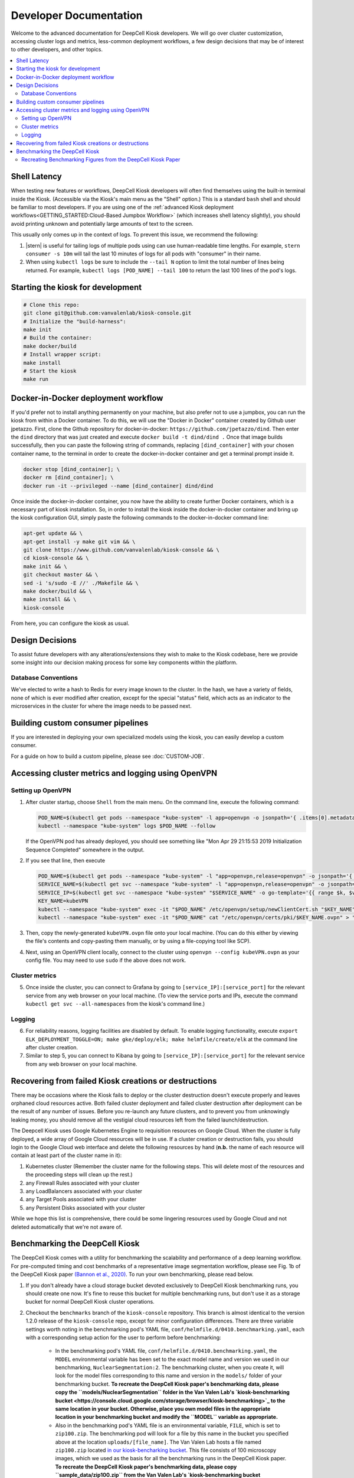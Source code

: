 .. _DEVELOPER:

Developer Documentation
=======================

.. image:: https://img.shields.io/static/v1?label=RTD&logo=Read%20the%20Docs&message=Read%20the%20Docs&color=blue
    :alt: View on Read the Docs
    :target: https://deepcell-kiosk.readthedocs.io/en/master/DEVELOPER.html

Welcome to the advanced documentation for DeepCell Kiosk developers. We will go over cluster customization, accessing cluster logs and metrics, less-common deployment workflows, a few design decisions that may be of interest to other developers, and other topics.

.. contents:: :local:

Shell Latency
-------------

When testing new features or workflows, DeepCell Kiosk developers will often find themselves using the built-in terminal inside the Kiosk. (Accessible via the Kiosk's main menu as the "Shell" option.) This is a standard ``bash`` shell and should be familiar to most developers. If you are using one of the :ref:`advanced Kiosk deployment workflows<GETTING_STARTED:Cloud-Based Jumpbox Workflow>` (which increases shell latency slightly), you should avoid printing unknown and potentially large amounts of text to the screen.

This usually only comes up in the context of logs. To prevent this issue, we recommend the following:

1. |stern| is useful for tailing logs of multiple pods using can use human-readable time lengths. For example, ``stern consumer -s 10m`` will tail the last 10 minutes of logs for all pods with "consumer" in their name.

2. When using ``kubectl logs`` be sure to include the ``--tail N`` option to limit the total number of lines being returned. For example, ``kubectl logs [POD_NAME] --tail 100`` to return the last 100 lines of the pod's logs.

.. |stern| raw:: html

    <tt><a href="https://github.com/wercker/stern">stern</a></tt>

Starting the kiosk for development
----------------------------------

.. code-block:: bash

    # Clone this repo:
    git clone git@github.com:vanvalenlab/kiosk-console.git
    # Initialize the "build-harness":
    make init
    # Build the container:
    make docker/build
    # Install wrapper script:
    make install
    # Start the kiosk
    make run

Docker-in-Docker deployment workflow
------------------------------------

If you'd prefer not to install anything permanently on your machine, but also prefer not to use a jumpbox, you can run the kiosk from within a Docker container. To do this, we will use the "Docker in Docker" container created by Github user jpetazzo. First, clone the Github repository for docker-in-docker: ``https://github.com/jpetazzo/dind``. Then enter the ``dind`` directory that was just created and execute
``docker build -t dind/dind .``
Once that image builds successfully, then you can paste the following string of commands, replacing ``[dind_container]`` with your chosen container name, to the terminal in order to create the docker-in-docker container and get a terminal prompt inside it.

.. code-block:: bash

    docker stop [dind_container]; \
    docker rm [dind_container]; \
    docker run -it --privileged --name [dind_container] dind/dind

Once inside the docker-in-docker container, you now have the ability to create further Docker containers, which is a necessary part of kiosk installation. So, in order to install the kiosk inside the docker-in-docker container and bring up the kiosk configuration GUI, simply paste the following commands to the docker-in-docker command line:

.. code-block:: bash

    apt-get update && \
    apt-get install -y make git vim && \
    git clone https://www.github.com/vanvalenlab/kiosk-console && \
    cd kiosk-console && \
    make init && \
    git checkout master && \
    sed -i 's/sudo -E //' ./Makefile && \
    make docker/build && \
    make install && \
    kiosk-console

From here, you can configure the kiosk as usual.

Design Decisions
----------------

To assist future developers with any alterations/extensions they wish to make to the Kiosk codebase, here we provide some insight into our decision making process for some key components within the platform.

Database Conventions
^^^^^^^^^^^^^^^^^^^^
We've elected to write a hash to Redis for every image known to the cluster. In the hash, we have a variety of fields, none of which is ever modified after creation, except for the special "status" field, which acts as an indicator to the microservices in the cluster for where the image needs to be passed next.

Building custom consumer pipelines
----------------------------------

If you are interested in deploying your own specialized models using the kiosk, you can easily develop a custom consumer.

For a guide on how to build a custom pipeline, please see :doc:`CUSTOM-JOB`.

Accessing cluster metrics and logging using OpenVPN
---------------------------------------------------

Setting up OpenVPN
^^^^^^^^^^^^^^^^^^

1. After cluster startup, choose ``Shell`` from the main menu. On the command line, execute the following command:

   .. code-block:: bash

       POD_NAME=$(kubectl get pods --namespace "kube-system" -l app=openvpn -o jsonpath='{ .items[0].metadata.name }') && \
       kubectl --namespace "kube-system" logs $POD_NAME --follow

   If the OpenVPN pod has already deployed, you should see something like "Mon Apr 29 21:15:53 2019 Initialization Sequence Completed" somewhere in the output.

2. If you see that line, then execute

   .. code-block:: bash

       POD_NAME=$(kubectl get pods --namespace "kube-system" -l "app=openvpn,release=openvpn" -o jsonpath='{ .items[0].metadata.name }')
       SERVICE_NAME=$(kubectl get svc --namespace "kube-system" -l "app=openvpn,release=openvpn" -o jsonpath='{ .items[0].metadata.name }')
       SERVICE_IP=$(kubectl get svc --namespace "kube-system" "$SERVICE_NAME" -o go-template='{{ range $k, $v := (index .status.loadBalancer.ingress 0)}}{{ $v }}{{end}}')
       KEY_NAME=kubeVPN
       kubectl --namespace "kube-system" exec -it "$POD_NAME" /etc/openvpn/setup/newClientCert.sh "$KEY_NAME" "$SERVICE_IP"
       kubectl --namespace "kube-system" exec -it "$POD_NAME" cat "/etc/openvpn/certs/pki/$KEY_NAME.ovpn" > "$KEY_NAME.ovpn"

3. Then, copy the newly-generated ``kubeVPN.ovpn`` file onto your local machine. (You can do this either by viewing the file's contents and copy-pasting them manually, or by using a file-copying tool like SCP).

4. Next, using an OpenVPN client locally, connect to the cluster using ``openvpn --config kubeVPN.ovpn`` as your config file. You may need to use ``sudo`` if the above does not work.

Cluster metrics
^^^^^^^^^^^^^^^

5. Once inside the cluster, you can connect to Grafana by going to ``[service_IP]:[service_port]`` for the relevant service from any web browser on your local machine. (To view the service ports and IPs, execute the command ``kubectl get svc --all-namespaces`` from the kiosk's command line.)

Logging
^^^^^^^

6. For reliability reasons, logging facilities are disabled by default. To enable logging functionality, execute ``export ELK_DEPLOYMENT_TOGGLE=ON; make gke/deploy/elk; make helmfile/create/elk`` at the command line after cluster creation.

7. Similar to step 5, you can connect to Kibana by going to ``[service_IP]:[service_port]`` for the relevant service from any web browser on your local machine.

Recovering from failed Kiosk creations or destructions
------------------------------------------------------

There may be occasions where the Kiosk fails to deploy or the cluster destruction doesn't execute properly and leaves orphaned cloud resources active. Both failed cluster deployment and failed cluster destruction after deployment can be the result of any number of issues. Before you re-launch any future clusters, and to prevent you from unknowingly leaking money, you should remove all the vestigial cloud resources left from the failed launch/destruction.

The Deepcell Kiosk uses Google Kubernetes Engine to requisition resources on Google Cloud. When the cluster is fully deployed, a wide array of Google Cloud resources will be in use. If a cluster creation or destruction fails, you should login to the Google Cloud web interface and delete the following resources by hand (**n.b.** the name of each resource will contain at least part of the cluster name in it):

1. Kubernetes cluster (Remember the cluster name for the following steps. This will delete most of the resources and the proceeding steps will clean up the rest.)
2. any Firewall Rules associated with your cluster
3. any LoadBalancers associated with your cluster
4. any Target Pools associated with your cluster
5. any Persistent Disks associated with your cluster

While we hope this list is comprehensive, there could be some lingering resources used by Google Cloud and not deleted automatically that we're not aware of.

Benchmarking the DeepCell Kiosk
---------------------------------------------------------

The DeepCell Kiosk comes with a utility for benchmarking the scalability and performance of a deep learning workflow. For pre-computed timing and cost benchmarks of a representative image segmentation workflow, please see Fig. 1b of the DeepCell Kiosk paper `(Bannon et al., 2020) <https://www.biorxiv.org/content/10.1101/505032v4>`_. To run your own benchmarking, please read below.

1. If you don't already have a cloud storage bucket devoted exclusively to DeepCell Kiosk benchmarking runs, you should create one now. It's fine to reuse this bucket for multiple benchmarking runs, but don't use it as a storage bucket for normal DeepCell Kiosk cluster operations.

2. Checkout the ``benchmarks`` branch of the ``kiosk-console`` repository. This branch is almost identical to the version 1.2.0 release of the ``kiosk-console`` repo, except for minor configuration differences. There are three variable settings worth noting in the benchmarking pod's YAML file, ``conf/helmfile.d/0410.benchmarking.yaml``, each with a corresponding setup action for the user to perform before benchmarking:

    - In the benchmarking pod's YAML file, ``conf/helmfile.d/0410.benchmarking.yaml``, the ``MODEL`` environmental variable has been set to the exact model name and version we used in our benchmarking, ``NuclearSegmentation:2``. The benchmarking cluster, when you create it, will look for the model files corresponding to this name and version in the ``models/`` folder of your benchmarking bucket. **To recreate the DeepCell Kiosk paper's benchmarking data, please copy the ``models/NuclearSegmentation`` folder in the Van Valen Lab's `kiosk-benchmarking bucket <https://console.cloud.google.com/storage/browser/kiosk-benchmarking>`_ to the same location in your bucket. Otherwise, place you own model files in the appropriate location in your benchmarking bucket and modify the ``MODEL`` variable as appropriate.**
    - Also in the benchmarking pod's YAML file is an environmental variable, ``FILE``, which is set to ``zip100.zip``. The benchmarking pod will look for a file by this name in the bucket you specified above at the location ``uploads/[file_name]``. The Van Valen Lab hosts a file named ``zip100.zip`` located `in our kiosk-bencharking bucket <https://console.cloud.google.com/storage/browser/_details/kiosk-benchmarking/sample-data/zip100.zip>`_. This file consists of 100 microscopy images, which we used as the basis for all the benchmarking runs in the DeepCell Kiosk paper. **To recreate the DeepCell Kiosk paper's benchmarking data, please copy ``sample_data/zip100.zip`` from the Van Valen Lab's `kiosk-benchmarking bucket <https://console.cloud.google.com/storage/browser/kiosk-benchmarking>`_ to ``uploads/zip100.zip`` in your benchmarking bucket. Otherwise, place your image file, zip or otherwise, in ``uploads/[FILENAME]`` in your benchmarking bucket.**
    - A final variable in the benchmarking pod's YAML file is ``COUNT``, which determines how many times the ``zip100.zip`` file will be submitted to the cluster for processing. This controls the total number of images the cluster will process over the course of the benchmarking run. For example, if you want to do a 10,000-image benchmarking run, you would set ``COUNT`` TO 100, since 100*100 = 10,000. **Benchmarking data was presented in the DeepCell Kiosk paper for 10,000-image, 100,000-image, and 1,000,000-image runs, so, to recreate the DeepCell Kiosk paper's benchmarking data, ``COUNT`` should be set to either 100, 1,000, or 10,000. Otherwise, ``COUNT`` can be set to any positive value the user desires.**

3. Deploy a DeepCell Kiosk as you normally would. While navigating the cluster configuration menu, pay special attention to two configuration settings:

    - The bucket name you provide should be that of the benchmarking bucket from step 1. **To ensure the benchmarking process works properly, this bucket should not be attached to any other cluster you might have running.**
    - The Maximum Number of GPUs is relevant to the benchmarking process. **In the DeepCell Kiosk paper, benchmarking data was presented for clusters with maxima of 1, 4, and 8 GPUs. Choose the appropriate maximum for the benchmarking dataset you would like to recreate.**

4. Once the cluster has finished deploying, drop to the ``Shell`` via the DeepCell Kiosk main menu and execute the following command, ``kubectl scale deployment benchmarking --replicas=1``, to create the benchmarking pod and begin the benchmarking process.

5. Now, it's time to wait. Benchmarking jobs can take a day or more, depending on the conditions (# of images and max # of GPUs) chosen. To monitor the status of your benchmarking job, drop to the ``Shell`` within the DeepCell Kiosk main menu and execute the command ``stern benchmarking -s 10m``.  This will show you the most recent log output from the `benchmarking` pod. When benchmarking has finished, the final line in the log should be ``Uploaded [FILEPATH] to [BUCKET] in [SECONDS] seconds.``, where ``[FILEPATH]`` is the location in ``[BUCKET]`` where the benchmarking data has been saved.

6. Now that data has been generated for your benchmarking run and saved in your bucket, you can download and analyze it. Two top-level fields in this large JSON file that are probably of interest are:

    - The exact running time of the benchmarking procedure is given in seconds as the value of the ``time_elapsed`` field.
    - A slight underestimate of the total costs of the benchmarking run can be found as the value to the `total_node_and_networking_costs` field. (Note that the total_node_and_networking_costs does not include Storage Fees, Operation Fees, or Storage Egress Fees. These `were calculated <https://github.com/vanvalenlab/publication-figures/blob/383a90149eb86d4a0a697395edffb32d383bb1ca/figure_generation/data_extractor.py#L318>`_ after the fact by using the `Google Cloud guidelines <https://cloud.google.com/vpc/network-pricing#general>`_.)

Recreating Benchmarking Figures from the DeepCell Kiosk Paper
^^^^^^^^^^^^^^^^^^^^^^^^^^^^^^^^^^^^^^^^^^^^^^^^^^^^^^^^^^^^^

The DeepCell Kiosk paper `(Bannon et al., 2020) <https://www.biorxiv.org/content/10.1101/505032v4>`_ presents cost and runtime benchmarks for running a generic image segmentation pipeline on datasets of given sizes inside the DeepCell Kiosk with different sets of constraints (Fig. 1b).

While there is a public repository that generates the exact figures used in the paper (see the ``version2`` branch of the repository stored at ``github.com/vanvalenlab/publication-figures``), that repository expects a full battery of benchmarking output files from all run conditions. It will not produce any figures as-is without output from all runs.

To generate a full battery of benchmarking run data (i.e., varying image numbers and GPU numbers), please complete the following benchmarking runs:

    - 3 runs with 1 GPU and 10,000 images
    - 3 runs with 4 GPUs and 10,000 images
    - 3 runs with 8 GPUs and 10,000 images
    - 3 runs with 1 GPU and 100,000 images
    - 3 runs with 4 GPUs and 100,000 images
    - 3 runs with 8 GPUs and 100,000 images
    - 1 run with 1 GPU and 1,000,000 images
    - 1 run with 4 GPUs and 1,000,000 images
    - 1 run with 8 GPUs and 1,000,000 images

Then, follow the instructions in the ``publication-figures`` project's ``README.md`` to recreate the DeepCell Kiosk paper's benchmarking figures.
